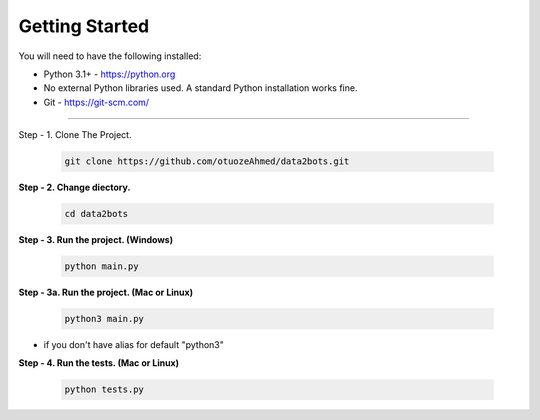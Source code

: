 Getting Started
---------------

You will need to have the following installed:

- Python 3.1+ - https://python.org
- No external Python libraries used. A standard Python installation works fine.
- Git - https://git-scm.com/

~~~~~~~~~~~~~

Step - 1. Clone The Project.

   .. code:: sh

        git clone https://github.com/otuozeAhmed/data2bots.git

**Step - 2. Change diectory.**

   .. code:: sh

        cd data2bots

**Step - 3. Run the project. (Windows)**

   .. code:: sh

        python main.py 

**Step - 3a. Run the project. (Mac or Linux)**

   .. code:: sh

        python3 main.py

- if you don't have alias for default "python3"


**Step - 4. Run the tests. (Mac or Linux)**

   .. code:: sh

        python tests.py